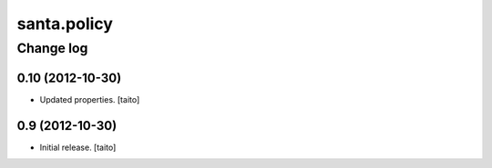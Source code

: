============
santa.policy
============

Change log
----------

0.10 (2012-10-30)
=================

- Updated properties. [taito]

0.9 (2012-10-30)
================

- Initial release. [taito]